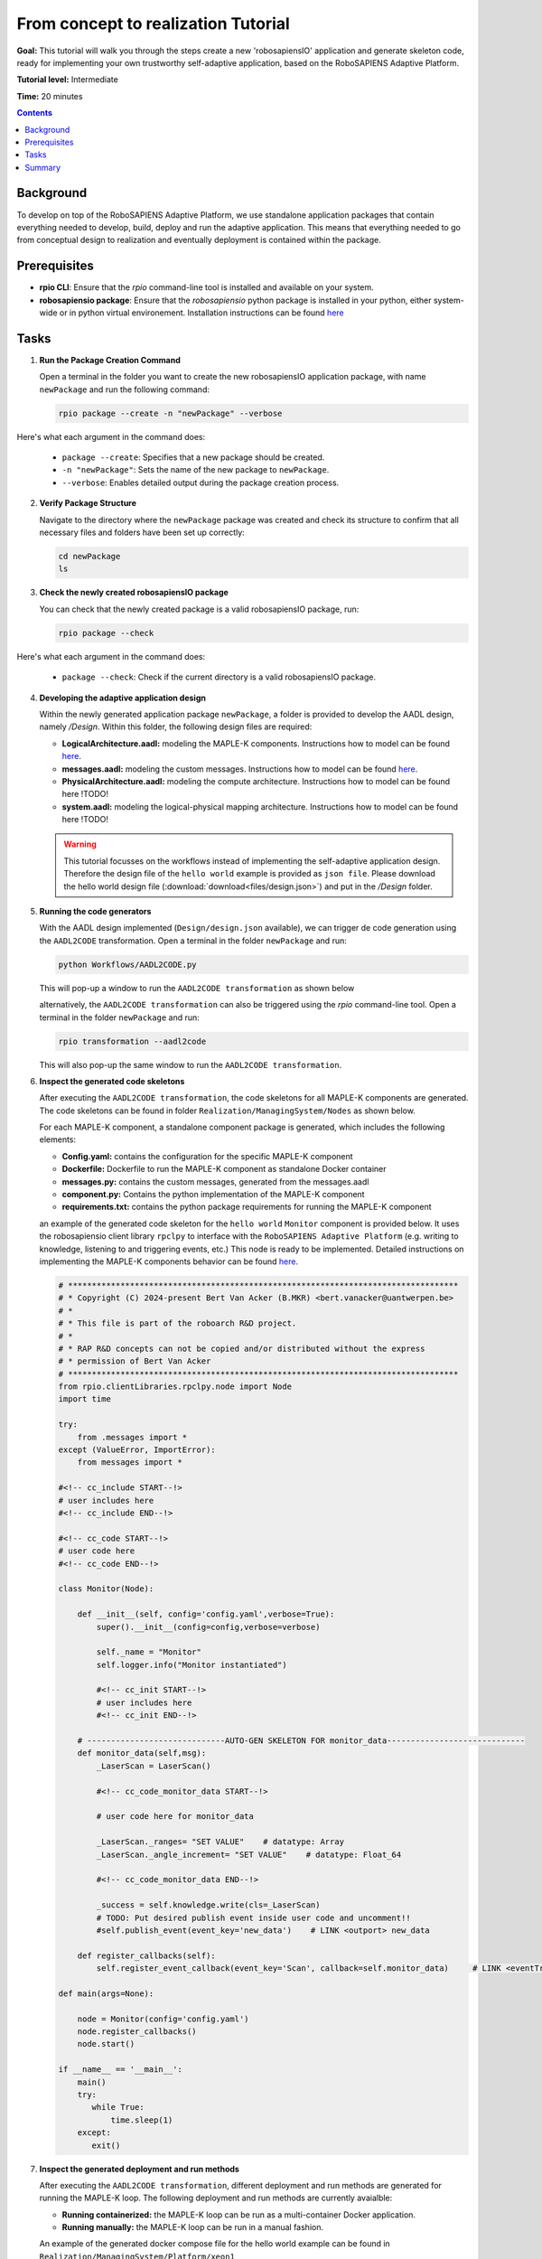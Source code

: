 =====================================
From concept to realization Tutorial
=====================================

**Goal:** This tutorial will walk you through the steps create a new 'robosapiensIO' application and generate skeleton code, ready for implementing your own trustworthy self-adaptive application, based on the RoboSAPIENS Adaptive Platform.

**Tutorial level:** Intermediate

**Time:** 20 minutes

.. contents:: Contents
   :depth: 2
   :local:


Background
----------

To develop on top of the RoboSAPIENS Adaptive Platform, we use standalone application packages that contain everything needed to develop, build, deploy and run the adaptive application.
This means that everything needed to go from conceptual design to realization and eventually deployment is contained within the package.

Prerequisites
-------------

- **rpio CLI**: Ensure that the `rpio` command-line tool is installed and available on your system.
- **robosapiensio package**: Ensure that the `robosapiensio` python package is installed in your python, either system-wide or in python virtual environement. Installation instructions can be found `here <../../installation/methods/pypi.html>`_

Tasks
-----

1. **Run the Package Creation Command**

   Open a terminal in the folder you want to create the new robosapiensIO application package, with name ``newPackage`` and run the following command:

   .. code-block:: bash

        rpio package --create -n "newPackage" --verbose

Here's what each argument in the command does:

   - ``package --create``: Specifies that a new package should be created.
   - ``-n "newPackage"``: Sets the name of the new package to ``newPackage``.
   - ``--verbose``: Enables detailed output during the package creation process.

2. **Verify Package Structure**

   Navigate to the directory where the ``newPackage`` package was created and check its structure to confirm that all necessary files and folders have been set up correctly:

   .. code-block:: bash

        cd newPackage
        ls


3. **Check the newly created robosapiensIO package**

   You can check that the newly created package is a valid robosapiensIO package, run:

   .. code-block:: bash

     rpio package --check


Here's what each argument in the command does:

   - ``package --check``: Check if the current directory is a valid robosapiensIO package.


4. **Developing the adaptive application design**

   Within the newly generated application package ``newPackage``, a folder is provided to develop the AADL design, namely `/Design`. Within this folder, the following design files are required:

   - **LogicalArchitecture.aadl:** modeling the MAPLE-K components. Instructions how to model can be found `here <../basics/aadl_gettingStarted.html>`_.
   - **messages.aadl:** modeling the custom messages. Instructions how to model can be found `here <../basics/aadl_gettingStarted.html>`_.
   - **PhysicalArchitecture.aadl:** modeling the compute architecture. Instructions how to model can be found here !TODO!
   - **system.aadl:** modeling the logical-physical mapping architecture. Instructions how to model can be found here !TODO!

   .. warning::

    This tutorial focusses on the workflows instead of implementing the self-adaptive application design.
    Therefore the design file of the ``hello world`` example is provided as ``json file``.
    Please download the hello world design file (:download:`download<files/design.json>`) and put in the `/Design` folder.

5. **Running the code generators**

   With the AADL design implemented (``Design/design.json`` available), we can trigger de code generation using the ``AADL2CODE`` transformation.
   Open a terminal in the folder ``newPackage`` and run:

   .. code-block:: bash

     python Workflows/AADL2CODE.py

   This will pop-up a window to run the ``AADL2CODE transformation`` as shown below

   .. image:: files/aadl2code_workflow.png
      :width: 400
      :alt: aadl2code workflow

   alternatively, the ``AADL2CODE transformation`` can also be triggered using the `rpio` command-line tool.
   Open a terminal in the folder ``newPackage`` and run:

   .. code-block:: bash

     rpio transformation --aadl2code

   This will also pop-up the same window to run the ``AADL2CODE transformation``.

6. **Inspect the generated code skeletons**

   After executing the ``AADL2CODE transformation``, the code skeletons for all MAPLE-K components are generated.
   The code skeletons can be found in folder ``Realization/ManagingSystem/Nodes`` as shown below.

   .. image:: files/code_skeletons.png
      :width: 400
      :alt: code skeletons

   For each MAPLE-K component, a standalone component package is generated, which includes the following elements:

   - **Config.yaml:** contains the configuration for the specific MAPLE-K component
   - **Dockerfile:** Dockerfile to run the MAPLE-K component as standalone Docker container
   - **messages.py:** contains the custom messages, generated from the messages.aadl
   - **component.py:** Contains the python implementation of the MAPLE-K component
   - **requirements.txt:** contains the python package requirements for running the MAPLE-K component

   an example of the generated code skeleton for the ``hello world`` ``Monitor`` component is provided below.
   It uses the robosapiensio client library ``rpclpy`` to interface with the ``RoboSAPIENS Adaptive Platform`` (e.g. writing to knowledge, listening to and triggering events, etc.)
   This node is ready to be implemented. Detailed instructions on implementing the MAPLE-K components behavior can be found `here <../basics/Beginner-basics.html>`_.

   .. code-block:: python

        # **********************************************************************************
        # * Copyright (C) 2024-present Bert Van Acker (B.MKR) <bert.vanacker@uantwerpen.be>
        # *
        # * This file is part of the roboarch R&D project.
        # *
        # * RAP R&D concepts can not be copied and/or distributed without the express
        # * permission of Bert Van Acker
        # **********************************************************************************
        from rpio.clientLibraries.rpclpy.node import Node
        import time

        try:
            from .messages import *
        except (ValueError, ImportError):
            from messages import *

        #<!-- cc_include START--!>
        # user includes here
        #<!-- cc_include END--!>

        #<!-- cc_code START--!>
        # user code here
        #<!-- cc_code END--!>

        class Monitor(Node):

            def __init__(self, config='config.yaml',verbose=True):
                super().__init__(config=config,verbose=verbose)

                self._name = "Monitor"
                self.logger.info("Monitor instantiated")

                #<!-- cc_init START--!>
                # user includes here
                #<!-- cc_init END--!>

            # -----------------------------AUTO-GEN SKELETON FOR monitor_data-----------------------------
            def monitor_data(self,msg):
                _LaserScan = LaserScan()

                #<!-- cc_code_monitor_data START--!>

                # user code here for monitor_data

                _LaserScan._ranges= "SET VALUE"    # datatype: Array
                _LaserScan._angle_increment= "SET VALUE"    # datatype: Float_64

                #<!-- cc_code_monitor_data END--!>

                _success = self.knowledge.write(cls=_LaserScan)
                # TODO: Put desired publish event inside user code and uncomment!!
                #self.publish_event(event_key='new_data')    # LINK <outport> new_data

            def register_callbacks(self):
                self.register_event_callback(event_key='Scan', callback=self.monitor_data)     # LINK <eventTrigger> Scan

        def main(args=None):

            node = Monitor(config='config.yaml')
            node.register_callbacks()
            node.start()

        if __name__ == '__main__':
            main()
            try:
               while True:
                   time.sleep(1)
            except:
               exit()



7. **Inspect the generated deployment and run methods**

   After executing the ``AADL2CODE transformation``, different deployment and run methods are generated for running the MAPLE-K loop.
   The following deployment and run methods are currently avaialble:

   - **Running containerized:** the MAPLE-K loop can be run as a multi-container Docker application.
   - **Running manually:** the MAPLE-K loop can be run in a manual fashion.

   An example of the generated docker compose file for the hello world example can be found in ``Realization/ManagingSystem/Platform/xeon1``

   .. note::

        Within the desing phase of the ``hello world`` example, the complete MAPLE-K and the robosapiensio backend is mapped to be executed on the ``xeon1`` compute unit.
        Therefore, the generated docker compose file contains all MAPLE-K component services and the services for runnig the robosapiensio backend (EMQX, Redis).
        Distributed execution of the MAPLE-K can be achieved simply by changing the mapping within the design phase.

   .. code-block:: bash

        # Docker Compose file to run an MQTT broker and the MQTT publisher
        version: '3.10'

        services:
          emqx-enterprise:
            image: emqx/emqx-enterprise:5.0.4
            container_name: emqx
            healthcheck:
              test: [ "CMD", "emqx", "ping" ]
              interval: 10s
              timeout: 10s
              retries: 12
            ports:
              - 1883:1883
              - 18083:18083
            volumes:
              - type: bind
                source: ./../../../../Resources/acl.conf
                target: /opt/emqx/etc/acl.conf

          redis:
            image: redis:latest
            container_name: redis
            restart: always
            ports:
              - '6379:6379'
            healthcheck:
              test: [ "CMD-SHELL", "redis-cli ping | grep PONG" ]
              interval: 1s
              timeout: 3s
              retries: 5
            command: redis-server /usr/local/etc/redis/redis.conf
            volumes:
              - ./data:/data
              - ./../../../../../Resources/redis.conf:/usr/local/etc/redis/redis.conf

          monitor:
            build:
                context: ./../../Nodes/Monitor
                dockerfile: ./Dockerfile
            container_name: C_Monitor
            depends_on:
                emqx-enterprise:
                    condition: service_healthy
            environment:
              - BROKER=emqx

          analysis:
            build:
                context: ./../../Nodes/Analysis
                dockerfile: ./Dockerfile
            container_name: C_Analysis
            depends_on:
                emqx-enterprise:
                    condition: service_healthy
            environment:
              - BROKER=emqx

          plan:
            build:
                context: ./../../Nodes/Plan
                dockerfile: ./Dockerfile
            container_name: C_Plan
            depends_on:
                emqx-enterprise:
                    condition: service_healthy
            environment:
              - BROKER=emqx

          execute:
            build:
                context: ./../../Nodes/Execute
                dockerfile: ./Dockerfile
            container_name: C_Execute
            depends_on:
                emqx-enterprise:
                    condition: service_healthy
            environment:
              - BROKER=emqx


        networks:
          emqx-net:
            name: emqx-net

   An example of the generated main file for running the hello world example manually can be found in the ``Resources`` folder (``main_xeon1.py``)

   .. note::

        Within the desing phase of the ``hello world`` example, the complete MAPLE-K and the robosapiensio backend is mapped to be executed on the ``xeon1`` compute unit.
        Therefore, the main file for executing the MAPLE-K manually is generated under ``Resources/main_xeon1.py``
        To run the MAPLE-K loop the manual way, the user needs to also manually setup the ``robosapiensio backend``. Detailed instructions how to setup the ``robosapiensio backend`` can be found `here <../basics/robosapiensIO_backend_docker.html>`_.

   .. code-block:: python

        from newPackage.Realization.ManagingSystem.Nodes.Monitor.Monitor import Monitor
        from newPackage.Realization.ManagingSystem.Nodes.Analysis.Analysis import Analysis
        from newPackage.Realization.ManagingSystem.Nodes.Plan.Plan import Plan
        from newPackage.Realization.ManagingSystem.Nodes.Execute.Execute import Execute
        import time

        _Monitor = Monitor("../Realization/ManagingSystem/Nodes/Monitor/config.yaml")
        _Analysis = Analysis("../Realization/ManagingSystem/Nodes/Analysis/config.yaml")
        _Plan = Plan("../Realization/ManagingSystem/Nodes/Plan/config.yaml")
        _Execute = Execute("../Realization/ManagingSystem/Nodes/Execute/config.yaml")

        _Monitor.register_callbacks()
        _Analysis.register_callbacks()
        _Plan.register_callbacks()
        _Execute.register_callbacks()

        _Monitor.start()
        _Analysis.start()
        _Plan.start()
        _Execute.start()

        try:
            print("Script is running. Press Ctrl+C to stop.")
            while True:
                time.sleep(1)  # Sleep to avoid busy-waiting
        except KeyboardInterrupt:
            _Monitor.shutdown()
            _Analysis.shutdown()
            _Plan.shutdown()
            _Execute.shutdown()
            print("\nKeyboard interruption detected. Exiting...")


Summary
-------

You have successfully created a new ``robosapiensIO`` package using the `rpio` command-line tool, added an AADL design, based on the hellow world example and generated code skeletons, configurations and deployment methods.
This package is now ready for further development. Please check the ``hello world`` example for an implemented example.